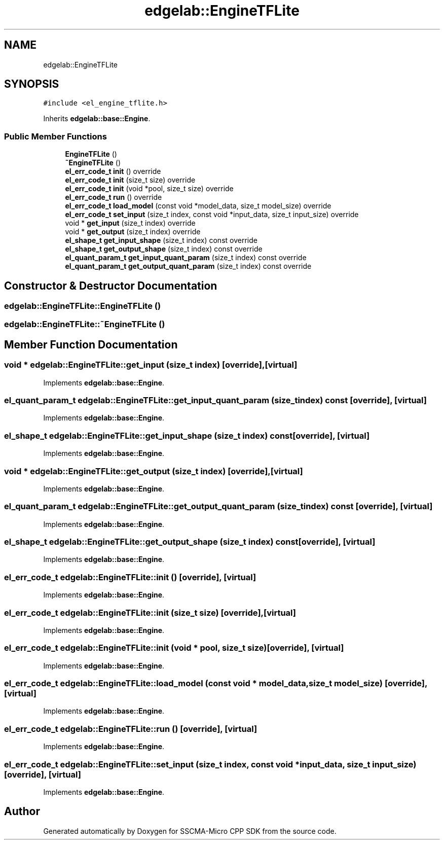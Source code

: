 .TH "edgelab::EngineTFLite" 3 "Sun Sep 17 2023" "Version v2023.09.15" "SSCMA-Micro CPP SDK" \" -*- nroff -*-
.ad l
.nh
.SH NAME
edgelab::EngineTFLite
.SH SYNOPSIS
.br
.PP
.PP
\fC#include <el_engine_tflite\&.h>\fP
.PP
Inherits \fBedgelab::base::Engine\fP\&.
.SS "Public Member Functions"

.in +1c
.ti -1c
.RI "\fBEngineTFLite\fP ()"
.br
.ti -1c
.RI "\fB~EngineTFLite\fP ()"
.br
.ti -1c
.RI "\fBel_err_code_t\fP \fBinit\fP () override"
.br
.ti -1c
.RI "\fBel_err_code_t\fP \fBinit\fP (size_t size) override"
.br
.ti -1c
.RI "\fBel_err_code_t\fP \fBinit\fP (void *pool, size_t size) override"
.br
.ti -1c
.RI "\fBel_err_code_t\fP \fBrun\fP () override"
.br
.ti -1c
.RI "\fBel_err_code_t\fP \fBload_model\fP (const void *model_data, size_t model_size) override"
.br
.ti -1c
.RI "\fBel_err_code_t\fP \fBset_input\fP (size_t index, const void *input_data, size_t input_size) override"
.br
.ti -1c
.RI "void * \fBget_input\fP (size_t index) override"
.br
.ti -1c
.RI "void * \fBget_output\fP (size_t index) override"
.br
.ti -1c
.RI "\fBel_shape_t\fP \fBget_input_shape\fP (size_t index) const override"
.br
.ti -1c
.RI "\fBel_shape_t\fP \fBget_output_shape\fP (size_t index) const override"
.br
.ti -1c
.RI "\fBel_quant_param_t\fP \fBget_input_quant_param\fP (size_t index) const override"
.br
.ti -1c
.RI "\fBel_quant_param_t\fP \fBget_output_quant_param\fP (size_t index) const override"
.br
.in -1c
.SH "Constructor & Destructor Documentation"
.PP 
.SS "edgelab::EngineTFLite::EngineTFLite ()"

.SS "edgelab::EngineTFLite::~EngineTFLite ()"

.SH "Member Function Documentation"
.PP 
.SS "void * edgelab::EngineTFLite::get_input (size_t index)\fC [override]\fP, \fC [virtual]\fP"

.PP
Implements \fBedgelab::base::Engine\fP\&.
.SS "\fBel_quant_param_t\fP edgelab::EngineTFLite::get_input_quant_param (size_t index) const\fC [override]\fP, \fC [virtual]\fP"

.PP
Implements \fBedgelab::base::Engine\fP\&.
.SS "\fBel_shape_t\fP edgelab::EngineTFLite::get_input_shape (size_t index) const\fC [override]\fP, \fC [virtual]\fP"

.PP
Implements \fBedgelab::base::Engine\fP\&.
.SS "void * edgelab::EngineTFLite::get_output (size_t index)\fC [override]\fP, \fC [virtual]\fP"

.PP
Implements \fBedgelab::base::Engine\fP\&.
.SS "\fBel_quant_param_t\fP edgelab::EngineTFLite::get_output_quant_param (size_t index) const\fC [override]\fP, \fC [virtual]\fP"

.PP
Implements \fBedgelab::base::Engine\fP\&.
.SS "\fBel_shape_t\fP edgelab::EngineTFLite::get_output_shape (size_t index) const\fC [override]\fP, \fC [virtual]\fP"

.PP
Implements \fBedgelab::base::Engine\fP\&.
.SS "\fBel_err_code_t\fP edgelab::EngineTFLite::init ()\fC [override]\fP, \fC [virtual]\fP"

.PP
Implements \fBedgelab::base::Engine\fP\&.
.SS "\fBel_err_code_t\fP edgelab::EngineTFLite::init (size_t size)\fC [override]\fP, \fC [virtual]\fP"

.PP
Implements \fBedgelab::base::Engine\fP\&.
.SS "\fBel_err_code_t\fP edgelab::EngineTFLite::init (void * pool, size_t size)\fC [override]\fP, \fC [virtual]\fP"

.PP
Implements \fBedgelab::base::Engine\fP\&.
.SS "\fBel_err_code_t\fP edgelab::EngineTFLite::load_model (const void * model_data, size_t model_size)\fC [override]\fP, \fC [virtual]\fP"

.PP
Implements \fBedgelab::base::Engine\fP\&.
.SS "\fBel_err_code_t\fP edgelab::EngineTFLite::run ()\fC [override]\fP, \fC [virtual]\fP"

.PP
Implements \fBedgelab::base::Engine\fP\&.
.SS "\fBel_err_code_t\fP edgelab::EngineTFLite::set_input (size_t index, const void * input_data, size_t input_size)\fC [override]\fP, \fC [virtual]\fP"

.PP
Implements \fBedgelab::base::Engine\fP\&.

.SH "Author"
.PP 
Generated automatically by Doxygen for SSCMA-Micro CPP SDK from the source code\&.
